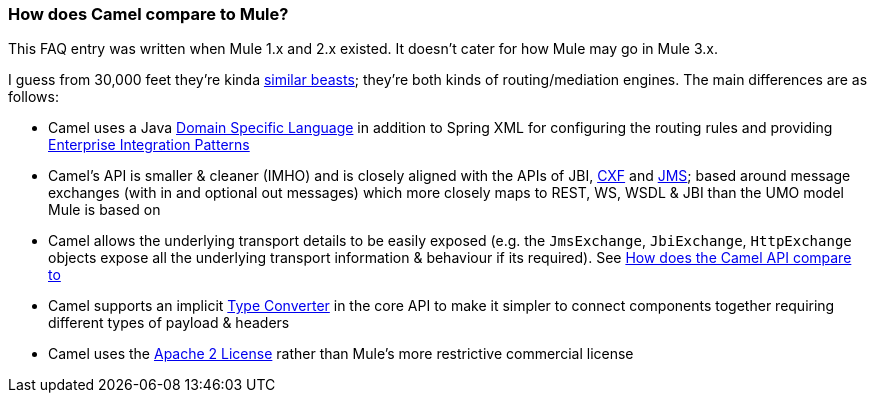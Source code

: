 [[HowdoesCamelcomparetoMule-HowdoesCamelcomparetoMule]]
=== How does Camel compare to Mule?

This FAQ entry was written when Mule 1.x and 2.x existed. It doesn't
cater for how Mule may go in Mule 3.x.

I guess from 30,000 feet they're kinda
xref:why-the-name-camel.adoc[similar beasts]; they're both kinds of
routing/mediation engines. The main differences are as follows:

* Camel uses a Java xref:dsl.adoc[Domain Specific Language] in addition
  to Spring XML for configuring the routing rules and providing
  xref:enterprise-integration-patterns.adoc[Enterprise Integration
  Patterns]
* Camel's API is smaller & cleaner (IMHO) and is closely aligned with
  the APIs of JBI, xref:components::cxf-component.adoc[CXF] and
  xref:components::jms-component.adoc[JMS]; based around message exchanges (with in and optional
  out messages) which more closely maps to REST, WS, WSDL & JBI than the
  UMO model Mule is based on
* Camel allows the underlying transport details to be easily exposed
  (e.g. the `JmsExchange`, `JbiExchange`, `HttpExchange` objects expose all the
  underlying transport information & behaviour if its required). See
  xref:how-does-the-camel-api-compare-to.adoc[How does the Camel API
  compare to]
* Camel supports an implicit xref:type-converter.adoc[Type Converter] in
  the core API to make it simpler to connect components together requiring
  different types of payload & headers
* Camel uses the https://github.com/apache/camel/blob/master/docs/user-manual/en/notice.md[Apache 2 License] rather than Mule's more restrictive
  commercial license
